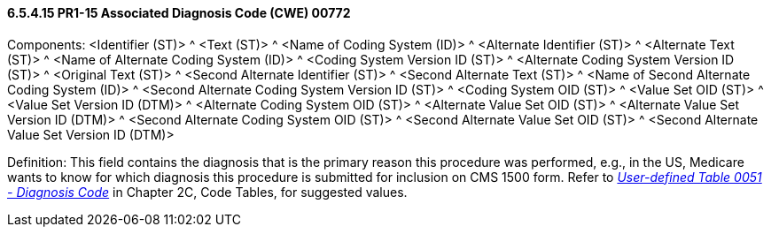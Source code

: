 ==== 6.5.4.15 PR1-15 Associated Diagnosis Code (CWE) 00772

Components: <Identifier (ST)> ^ <Text (ST)> ^ <Name of Coding System (ID)> ^ <Alternate Identifier (ST)> ^ <Alternate Text (ST)> ^ <Name of Alternate Coding System (ID)> ^ <Coding System Version ID (ST)> ^ <Alternate Coding System Version ID (ST)> ^ <Original Text (ST)> ^ <Second Alternate Identifier (ST)> ^ <Second Alternate Text (ST)> ^ <Name of Second Alternate Coding System (ID)> ^ <Second Alternate Coding System Version ID (ST)> ^ <Coding System OID (ST)> ^ <Value Set OID (ST)> ^ <Value Set Version ID (DTM)> ^ <Alternate Coding System OID (ST)> ^ <Alternate Value Set OID (ST)> ^ <Alternate Value Set Version ID (DTM)> ^ <Second Alternate Coding System OID (ST)> ^ <Second Alternate Value Set OID (ST)> ^ <Second Alternate Value Set Version ID (DTM)>

Definition: This field contains the diagnosis that is the primary reason this procedure was performed, e.g., in the US, Medicare wants to know for which diagnosis this procedure is submitted for inclusion on CMS 1500 form. Refer to file:///E:\V2\V29_CH02C_Tables.docx#HL70051[_User-defined Table 0051 - Diagnosis Code_] in Chapter 2C, Code Tables, for suggested values.

